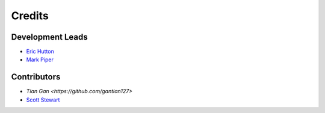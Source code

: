 Credits
=======

Development Leads
-----------------

- `Eric Hutton <https://github.com/mcflugen>`_
- `Mark Piper <https://github.com/mdpiper>`_

Contributors
------------

- `Tian Gan <https://github.com/gantian127>`
- `Scott Stewart <https://github.com/sc0tts>`_
